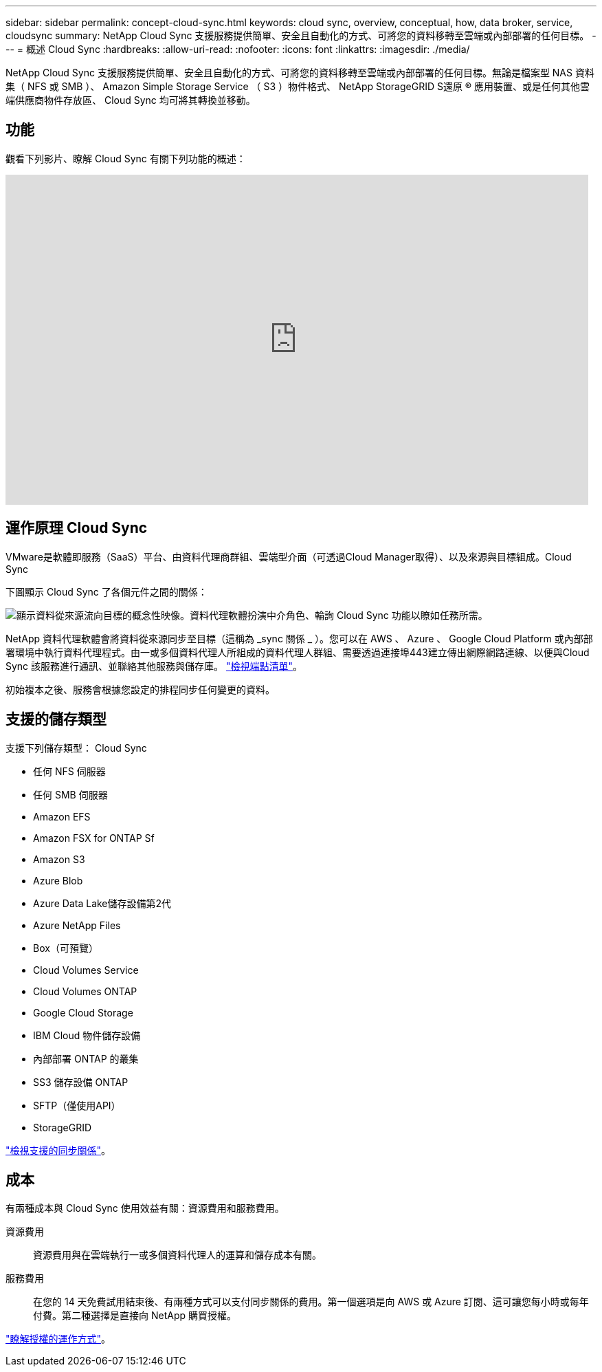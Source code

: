 ---
sidebar: sidebar 
permalink: concept-cloud-sync.html 
keywords: cloud sync, overview, conceptual, how, data broker, service, cloudsync 
summary: NetApp Cloud Sync 支援服務提供簡單、安全且自動化的方式、可將您的資料移轉至雲端或內部部署的任何目標。 
---
= 概述 Cloud Sync
:hardbreaks:
:allow-uri-read: 
:nofooter: 
:icons: font
:linkattrs: 
:imagesdir: ./media/


[role="lead"]
NetApp Cloud Sync 支援服務提供簡單、安全且自動化的方式、可將您的資料移轉至雲端或內部部署的任何目標。無論是檔案型 NAS 資料集（ NFS 或 SMB ）、 Amazon Simple Storage Service （ S3 ）物件格式、 NetApp StorageGRID S還原 ® 應用裝置、或是任何其他雲端供應商物件存放區、 Cloud Sync 均可將其轉換並移動。



== 功能

觀看下列影片、瞭解 Cloud Sync 有關下列功能的概述：

video::oZNJtLvgNfQ[youtube,width=848,height=480]


== 運作原理 Cloud Sync

VMware是軟體即服務（SaaS）平台、由資料代理商群組、雲端型介面（可透過Cloud Manager取得）、以及來源與目標組成。Cloud Sync

下圖顯示 Cloud Sync 了各個元件之間的關係：

image:diagram_cloud_sync_overview.gif["顯示資料從來源流向目標的概念性映像。資料代理軟體扮演中介角色、輪詢 Cloud Sync 功能以瞭如任務所需。"]

NetApp 資料代理軟體會將資料從來源同步至目標（這稱為 _sync 關係 _ ）。您可以在 AWS 、 Azure 、 Google Cloud Platform 或內部部署環境中執行資料代理程式。由一或多個資料代理人所組成的資料代理人群組、需要透過連接埠443建立傳出網際網路連線、以便與Cloud Sync 該服務進行通訊、並聯絡其他服務與儲存庫。 link:reference-networking.html["檢視端點清單"]。

初始複本之後、服務會根據您設定的排程同步任何變更的資料。



== 支援的儲存類型

支援下列儲存類型： Cloud Sync

* 任何 NFS 伺服器
* 任何 SMB 伺服器
* Amazon EFS
* Amazon FSX for ONTAP Sf
* Amazon S3
* Azure Blob
* Azure Data Lake儲存設備第2代
* Azure NetApp Files
* Box（可預覽）
* Cloud Volumes Service
* Cloud Volumes ONTAP
* Google Cloud Storage
* IBM Cloud 物件儲存設備
* 內部部署 ONTAP 的叢集
* SS3 儲存設備 ONTAP
* SFTP（僅使用API）
* StorageGRID


link:reference-supported-relationships.html["檢視支援的同步關係"]。



== 成本

有兩種成本與 Cloud Sync 使用效益有關：資源費用和服務費用。

資源費用:: 資源費用與在雲端執行一或多個資料代理人的運算和儲存成本有關。
服務費用:: 在您的 14 天免費試用結束後、有兩種方式可以支付同步關係的費用。第一個選項是向 AWS 或 Azure 訂閱、這可讓您每小時或每年付費。第二種選擇是直接向 NetApp 購買授權。


link:concept-licensing.html["瞭解授權的運作方式"]。
